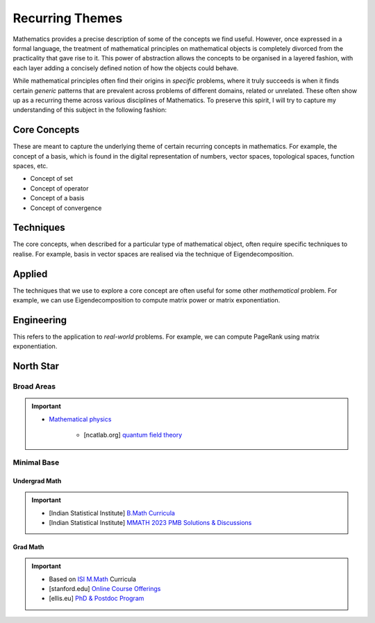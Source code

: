#####################################################################
Recurring Themes
#####################################################################

Mathematics provides a precise description of some of the concepts we find useful. However, once expressed in a formal language, the treatment of mathematical principles on mathematical objects is completely divorced from the practicality that gave rise to it. This power of abstraction allows the concepts to be organised in a layered fashion, with each layer adding a concisely defined notion of how the objects could behave. 

While mathematical principles often find their origins in *specific* problems, where it truly succeeds is when it finds certain *generic* patterns that are prevalent across problems of different domains, related or unrelated. These often show up as a recurring theme across various disciplines of Mathematics. To preserve this spirit, I will try to capture my understanding of this subject in the following fashion:

.. image:: ../img/math.png
  :width: 300
  :alt: How I see Math

*********************************************************************
Core Concepts
*********************************************************************
These are meant to capture the underlying theme of certain recurring concepts in mathematics. For example, the concept of a basis, which is found in the digital representation of numbers, vector spaces, topological spaces, function spaces, etc.

- Concept of set
- Concept of operator
- Concept of a basis
- Concept of convergence

*********************************************************************
Techniques
*********************************************************************
The core concepts, when described for a particular type of mathematical object, often require specific techniques to realise. For example, basis in vector spaces are realised via the technique of Eigendecomposition.

*********************************************************************
Applied
*********************************************************************
The techniques that we use to explore a core concept are often useful for some other *mathematical* problem. For example, we can use Eigendecomposition to compute matrix power or matrix exponentiation.

*********************************************************************
Engineering
*********************************************************************
This refers to the application to *real-world* problems. For example, we can compute PageRank using matrix exponentiation.

*********************************************************************
North Star
*********************************************************************
Broad Areas
=====================================================================
.. important::
	* `Mathematical physics <https://en.wikipedia.org/wiki/Mathematical_physics>`_

		* [ncatlab.org] `quantum field theory <https://ncatlab.org/nlab/show/quantum+field+theory>`_

Minimal Base
=====================================================================
Undergrad Math
---------------------------------------------------------------------
.. important::
	* [Indian Statistical Institute] `B.Math Curricula <https://www.isibang.ac.in/~adean/infsys/acadata/Brochures/bmath_new.pdf>`_
	* [Indian Statistical Institute] `MMATH 2023 PMB Solutions & Discussions <https://fractionshub.com/i-s-i-m-math-2023-solutions/>`_	

Grad Math
---------------------------------------------------------------------
.. important::
	* Based on `ISI M.Math <https://www.isibang.ac.in/~adean/infsys/acadata/Brochures/mmath_new.pdf>`_ Curricula	
	* [stanford.edu] `Online Course Offerings <https://statistics.stanford.edu/graduate-programs/statistics-ms/statistics-hcp-online-course-offerings>`_
	* [ellis.eu] `PhD & Postdoc Program <https://ellis.eu/phd-postdoc>`_
